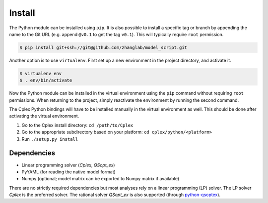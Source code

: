 
Install
=======

The Python module can be installed using ``pip``. It is also possible to
install a specific tag or branch by appending the name to the Git URL (e.g.
append ``@v0.1`` to get the tag ``v0.1``). This will typically require ``root``
permission.

.. code-block:: shell

    $ pip install git+ssh://git@github.com/zhanglab/model_script.git

Another option is to use ``virtualenv``. First set up a new environment in the
project directory, and activate it.

.. code-block:: shell

    $ virtualenv env
    $ . env/bin/activate

Now the Python module can be installed in the virtual environment using the
``pip`` command without requiring ``root`` permissions. When returning to the
project, simply reactivate the environment by running the second command.

The Cplex Python bindings will have to be installed manually in the virtual
environment as well. This should be done after activating the virtual
environment.

1. Go to the Cplex install directory: ``cd /path/to/Cplex``
2. Go to the appropriate subdirectory based on your platform:
   ``cd cplex/python/<platform>``
3. Run ``./setup.py install``

Dependencies
------------

- Linear programming solver (*Cplex*, *QSopt_ex*)
- PyYAML (for reading the native model format)
- Numpy (optional; model matrix can be exported to Numpy matrix if available)

There are no strictly required dependencies but most analyses rely on a linear
programming (LP) solver. The LP solver *Cplex* is the preferred solver.
The rational solver *QSopt_ex* is also supported (through `python-qsoptex`_).

.. _python-qsoptex: https://github.com/jonls/python-qsoptex
